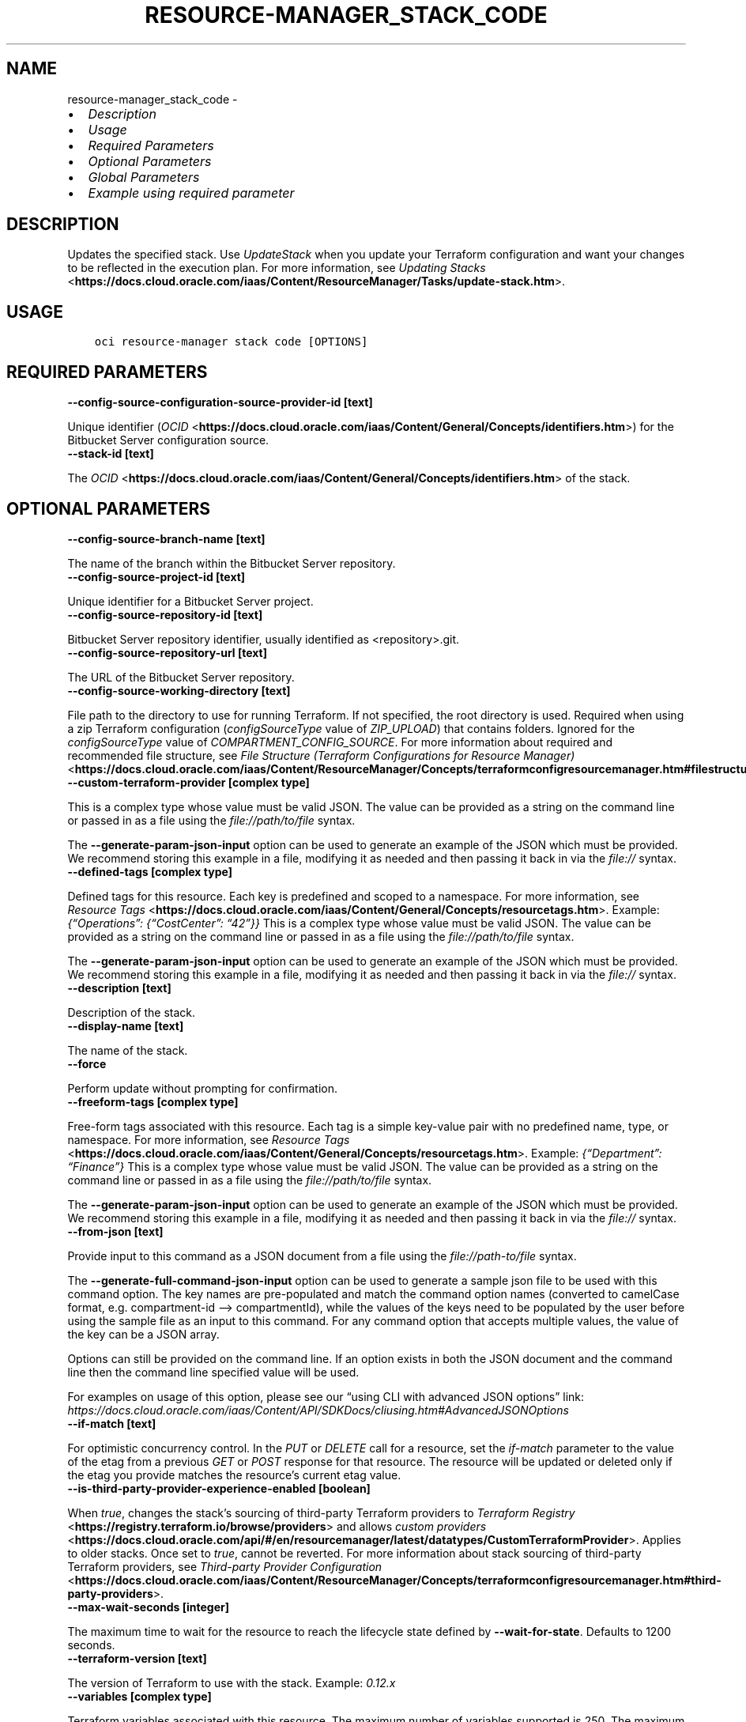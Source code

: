.\" Man page generated from reStructuredText.
.
.TH "RESOURCE-MANAGER_STACK_CODE" "1" "Mar 06, 2023" "3.23.3" "OCI CLI Command Reference"
.SH NAME
resource-manager_stack_code \- 
.
.nr rst2man-indent-level 0
.
.de1 rstReportMargin
\\$1 \\n[an-margin]
level \\n[rst2man-indent-level]
level margin: \\n[rst2man-indent\\n[rst2man-indent-level]]
-
\\n[rst2man-indent0]
\\n[rst2man-indent1]
\\n[rst2man-indent2]
..
.de1 INDENT
.\" .rstReportMargin pre:
. RS \\$1
. nr rst2man-indent\\n[rst2man-indent-level] \\n[an-margin]
. nr rst2man-indent-level +1
.\" .rstReportMargin post:
..
.de UNINDENT
. RE
.\" indent \\n[an-margin]
.\" old: \\n[rst2man-indent\\n[rst2man-indent-level]]
.nr rst2man-indent-level -1
.\" new: \\n[rst2man-indent\\n[rst2man-indent-level]]
.in \\n[rst2man-indent\\n[rst2man-indent-level]]u
..
.INDENT 0.0
.IP \(bu 2
\fI\%Description\fP
.IP \(bu 2
\fI\%Usage\fP
.IP \(bu 2
\fI\%Required Parameters\fP
.IP \(bu 2
\fI\%Optional Parameters\fP
.IP \(bu 2
\fI\%Global Parameters\fP
.IP \(bu 2
\fI\%Example using required parameter\fP
.UNINDENT
.SH DESCRIPTION
.sp
Updates the specified stack. Use \fIUpdateStack\fP when you update your Terraform configuration and want your changes to be reflected in the execution plan. For more information, see \fI\%Updating Stacks\fP <\fBhttps://docs.cloud.oracle.com/iaas/Content/ResourceManager/Tasks/update-stack.htm\fP>\&.
.SH USAGE
.INDENT 0.0
.INDENT 3.5
.sp
.nf
.ft C
oci resource\-manager stack code [OPTIONS]
.ft P
.fi
.UNINDENT
.UNINDENT
.SH REQUIRED PARAMETERS
.INDENT 0.0
.TP
.B \-\-config\-source\-configuration\-source\-provider\-id [text]
.UNINDENT
.sp
Unique identifier (\fI\%OCID\fP <\fBhttps://docs.cloud.oracle.com/iaas/Content/General/Concepts/identifiers.htm\fP>) for the Bitbucket Server configuration source.
.INDENT 0.0
.TP
.B \-\-stack\-id [text]
.UNINDENT
.sp
The \fI\%OCID\fP <\fBhttps://docs.cloud.oracle.com/iaas/Content/General/Concepts/identifiers.htm\fP> of the stack.
.SH OPTIONAL PARAMETERS
.INDENT 0.0
.TP
.B \-\-config\-source\-branch\-name [text]
.UNINDENT
.sp
The name of the branch within the Bitbucket Server repository.
.INDENT 0.0
.TP
.B \-\-config\-source\-project\-id [text]
.UNINDENT
.sp
Unique identifier for a Bitbucket Server project.
.INDENT 0.0
.TP
.B \-\-config\-source\-repository\-id [text]
.UNINDENT
.sp
Bitbucket Server repository identifier, usually identified as <repository>.git.
.INDENT 0.0
.TP
.B \-\-config\-source\-repository\-url [text]
.UNINDENT
.sp
The URL of the Bitbucket Server repository.
.INDENT 0.0
.TP
.B \-\-config\-source\-working\-directory [text]
.UNINDENT
.sp
File path to the directory to use for running Terraform. If not specified, the root directory is used. Required when using a zip Terraform configuration (\fIconfigSourceType\fP value of \fIZIP_UPLOAD\fP) that contains folders. Ignored for the \fIconfigSourceType\fP value of \fICOMPARTMENT_CONFIG_SOURCE\fP\&. For more information about required and recommended file structure, see \fI\%File Structure (Terraform Configurations for Resource Manager)\fP <\fBhttps://docs.cloud.oracle.com/iaas/Content/ResourceManager/Concepts/terraformconfigresourcemanager.htm#filestructure\fP>\&.
.INDENT 0.0
.TP
.B \-\-custom\-terraform\-provider [complex type]
.UNINDENT
.sp
This is a complex type whose value must be valid JSON. The value can be provided as a string on the command line or passed in as a file using
the \fI\%file://path/to/file\fP syntax.
.sp
The \fB\-\-generate\-param\-json\-input\fP option can be used to generate an example of the JSON which must be provided. We recommend storing this example
in a file, modifying it as needed and then passing it back in via the \fI\%file://\fP syntax.
.INDENT 0.0
.TP
.B \-\-defined\-tags [complex type]
.UNINDENT
.sp
Defined tags for this resource. Each key is predefined and scoped to a namespace. For more information, see \fI\%Resource Tags\fP <\fBhttps://docs.cloud.oracle.com/iaas/Content/General/Concepts/resourcetags.htm\fP>\&. Example: \fI{“Operations”: {“CostCenter”: “42”}}\fP
This is a complex type whose value must be valid JSON. The value can be provided as a string on the command line or passed in as a file using
the \fI\%file://path/to/file\fP syntax.
.sp
The \fB\-\-generate\-param\-json\-input\fP option can be used to generate an example of the JSON which must be provided. We recommend storing this example
in a file, modifying it as needed and then passing it back in via the \fI\%file://\fP syntax.
.INDENT 0.0
.TP
.B \-\-description [text]
.UNINDENT
.sp
Description of the stack.
.INDENT 0.0
.TP
.B \-\-display\-name [text]
.UNINDENT
.sp
The name of the stack.
.INDENT 0.0
.TP
.B \-\-force
.UNINDENT
.sp
Perform update without prompting for confirmation.
.INDENT 0.0
.TP
.B \-\-freeform\-tags [complex type]
.UNINDENT
.sp
Free\-form tags associated with this resource. Each tag is a simple key\-value pair with no predefined name, type, or namespace. For more information, see \fI\%Resource Tags\fP <\fBhttps://docs.cloud.oracle.com/iaas/Content/General/Concepts/resourcetags.htm\fP>\&. Example: \fI{“Department”: “Finance”}\fP
This is a complex type whose value must be valid JSON. The value can be provided as a string on the command line or passed in as a file using
the \fI\%file://path/to/file\fP syntax.
.sp
The \fB\-\-generate\-param\-json\-input\fP option can be used to generate an example of the JSON which must be provided. We recommend storing this example
in a file, modifying it as needed and then passing it back in via the \fI\%file://\fP syntax.
.INDENT 0.0
.TP
.B \-\-from\-json [text]
.UNINDENT
.sp
Provide input to this command as a JSON document from a file using the \fI\%file://path\-to/file\fP syntax.
.sp
The \fB\-\-generate\-full\-command\-json\-input\fP option can be used to generate a sample json file to be used with this command option. The key names are pre\-populated and match the command option names (converted to camelCase format, e.g. compartment\-id –> compartmentId), while the values of the keys need to be populated by the user before using the sample file as an input to this command. For any command option that accepts multiple values, the value of the key can be a JSON array.
.sp
Options can still be provided on the command line. If an option exists in both the JSON document and the command line then the command line specified value will be used.
.sp
For examples on usage of this option, please see our “using CLI with advanced JSON options” link: \fI\%https://docs.cloud.oracle.com/iaas/Content/API/SDKDocs/cliusing.htm#AdvancedJSONOptions\fP
.INDENT 0.0
.TP
.B \-\-if\-match [text]
.UNINDENT
.sp
For optimistic concurrency control. In the \fIPUT\fP or \fIDELETE\fP call for a resource, set the \fIif\-match\fP parameter to the value of the etag from a previous \fIGET\fP or \fIPOST\fP response for that resource.  The resource will be updated or deleted only if the etag you provide matches the resource’s current etag value.
.INDENT 0.0
.TP
.B \-\-is\-third\-party\-provider\-experience\-enabled [boolean]
.UNINDENT
.sp
When \fItrue\fP, changes the stack’s sourcing of third\-party Terraform providers to \fI\%Terraform Registry\fP <\fBhttps://registry.terraform.io/browse/providers\fP> and allows \fI\%custom providers\fP <\fBhttps://docs.cloud.oracle.com/api/#/en/resourcemanager/latest/datatypes/CustomTerraformProvider\fP>\&. Applies to older stacks. Once set to \fItrue\fP, cannot be reverted. For more information about stack sourcing of third\-party Terraform providers, see \fI\%Third\-party Provider Configuration\fP <\fBhttps://docs.cloud.oracle.com/iaas/Content/ResourceManager/Concepts/terraformconfigresourcemanager.htm#third-party-providers\fP>\&.
.INDENT 0.0
.TP
.B \-\-max\-wait\-seconds [integer]
.UNINDENT
.sp
The maximum time to wait for the resource to reach the lifecycle state defined by \fB\-\-wait\-for\-state\fP\&. Defaults to 1200 seconds.
.INDENT 0.0
.TP
.B \-\-terraform\-version [text]
.UNINDENT
.sp
The version of Terraform to use with the stack. Example: \fI0.12.x\fP
.INDENT 0.0
.TP
.B \-\-variables [complex type]
.UNINDENT
.sp
Terraform variables associated with this resource. The maximum number of variables supported is 250. The maximum size of each variable, including both name and value, is 8192 bytes. Example: \fI{“CompartmentId”: “compartment\-id\-value”}\fP
This is a complex type whose value must be valid JSON. The value can be provided as a string on the command line or passed in as a file using
the \fI\%file://path/to/file\fP syntax.
.sp
The \fB\-\-generate\-param\-json\-input\fP option can be used to generate an example of the JSON which must be provided. We recommend storing this example
in a file, modifying it as needed and then passing it back in via the \fI\%file://\fP syntax.
.INDENT 0.0
.TP
.B \-\-wait\-for\-state [text]
.UNINDENT
.sp
This operation creates, modifies or deletes a resource that has a defined lifecycle state. Specify this option to perform the action and then wait until the resource reaches a given lifecycle state. Multiple states can be specified, returning on the first state. For example, \fB\-\-wait\-for\-state\fP SUCCEEDED \fB\-\-wait\-for\-state\fP FAILED would return on whichever lifecycle state is reached first. If timeout is reached, a return code of 2 is returned. For any other error, a return code of 1 is returned.
.sp
Accepted values are:
.INDENT 0.0
.INDENT 3.5
.sp
.nf
.ft C
ACTIVE, CREATING, DELETED, DELETING, FAILED
.ft P
.fi
.UNINDENT
.UNINDENT
.INDENT 0.0
.TP
.B \-\-wait\-interval\-seconds [integer]
.UNINDENT
.sp
Check every \fB\-\-wait\-interval\-seconds\fP to see whether the resource has reached the lifecycle state defined by \fB\-\-wait\-for\-state\fP\&. Defaults to 30 seconds.
.SH GLOBAL PARAMETERS
.sp
Use \fBoci \-\-help\fP for help on global parameters.
.sp
\fB\-\-auth\-purpose\fP, \fB\-\-auth\fP, \fB\-\-cert\-bundle\fP, \fB\-\-cli\-auto\-prompt\fP, \fB\-\-cli\-rc\-file\fP, \fB\-\-config\-file\fP, \fB\-\-connection\-timeout\fP, \fB\-\-debug\fP, \fB\-\-defaults\-file\fP, \fB\-\-endpoint\fP, \fB\-\-generate\-full\-command\-json\-input\fP, \fB\-\-generate\-param\-json\-input\fP, \fB\-\-help\fP, \fB\-\-latest\-version\fP, \fB\-\-max\-retries\fP, \fB\-\-no\-retry\fP, \fB\-\-opc\-client\-request\-id\fP, \fB\-\-opc\-request\-id\fP, \fB\-\-output\fP, \fB\-\-profile\fP, \fB\-\-query\fP, \fB\-\-raw\-output\fP, \fB\-\-read\-timeout\fP, \fB\-\-region\fP, \fB\-\-release\-info\fP, \fB\-\-request\-id\fP, \fB\-\-version\fP, \fB\-?\fP, \fB\-d\fP, \fB\-h\fP, \fB\-i\fP, \fB\-v\fP
.SH EXAMPLE USING REQUIRED PARAMETER
.sp
Copy the following CLI commands into a file named example.sh. Run the command by typing “bash example.sh” and replacing the example parameters with your own.
.sp
Please note this sample will only work in the POSIX\-compliant bash\-like shell. You need to set up \fI\%the OCI configuration\fP <\fBhttps://docs.oracle.com/en-us/iaas/Content/API/SDKDocs/cliinstall.htm#configfile\fP> and \fI\%appropriate security policies\fP <\fBhttps://docs.oracle.com/en-us/iaas/Content/Identity/Concepts/policygetstarted.htm\fP> before trying the examples.
.INDENT 0.0
.INDENT 3.5
.sp
.nf
.ft C
    export compartment_id=<substitute\-value\-of\-compartment_id> # https://docs.cloud.oracle.com/en\-us/iaas/tools/oci\-cli/latest/oci_cli_docs/cmdref/resource\-manager/stack/create.html#cmdoption\-compartment\-id
    export config_source=<substitute\-value\-of\-config_source> # https://docs.cloud.oracle.com/en\-us/iaas/tools/oci\-cli/latest/oci_cli_docs/cmdref/resource\-manager/stack/create.html#cmdoption\-config\-source
    export config_source_configuration_source_provider_id=<substitute\-value\-of\-config_source_configuration_source_provider_id> # https://docs.cloud.oracle.com/en\-us/iaas/tools/oci\-cli/latest/oci_cli_docs/cmdref/resource\-manager/stack/code.html#cmdoption\-config\-source\-configuration\-source\-provider\-id

    stack_id=$(oci resource\-manager stack create \-\-compartment\-id $compartment_id \-\-config\-source $config_source \-\-query data.id \-\-raw\-output)

    oci resource\-manager stack code \-\-config\-source\-configuration\-source\-provider\-id $config_source_configuration_source_provider_id \-\-stack\-id $stack_id
.ft P
.fi
.UNINDENT
.UNINDENT
.SH AUTHOR
Oracle
.SH COPYRIGHT
2016, 2023, Oracle
.\" Generated by docutils manpage writer.
.
